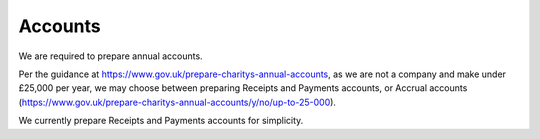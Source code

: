 Accounts
========

We are required to prepare annual accounts.

Per the guidance at https://www.gov.uk/prepare-charitys-annual-accounts,
as we are not a company and make under £25,000 per year, we may choose between preparing Receipts and Payments accounts, or Accrual accounts
(https://www.gov.uk/prepare-charitys-annual-accounts/y/no/up-to-25-000).

We currently prepare Receipts and Payments accounts for simplicity.
